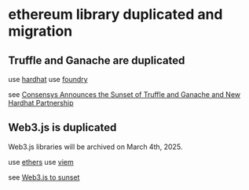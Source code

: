 * ethereum library duplicated and migration

** Truffle and Ganache are duplicated

use [[https://github.com/NomicFoundation/hardhat][hardhat]]
use [[https://github.com/foundry-rs/foundry][foundry]]

see [[https://consensys.io/blog/consensys-announces-the-sunset-of-truffle-and-ganache-and-new-hardhat][Consensys Announces the Sunset of Truffle and Ganache and New Hardhat Partnership]]

** Web3.js is duplicated

Web3.js libraries will be archived on March 4th, 2025.

use [[https://github.com/ethers-io/ethers.js][ethers]]
use [[https://github.com/wevm/viem][viem]]

see [[https://blog.chainsafe.io/web3-js-sunset/][Web3.js to sunset]]
